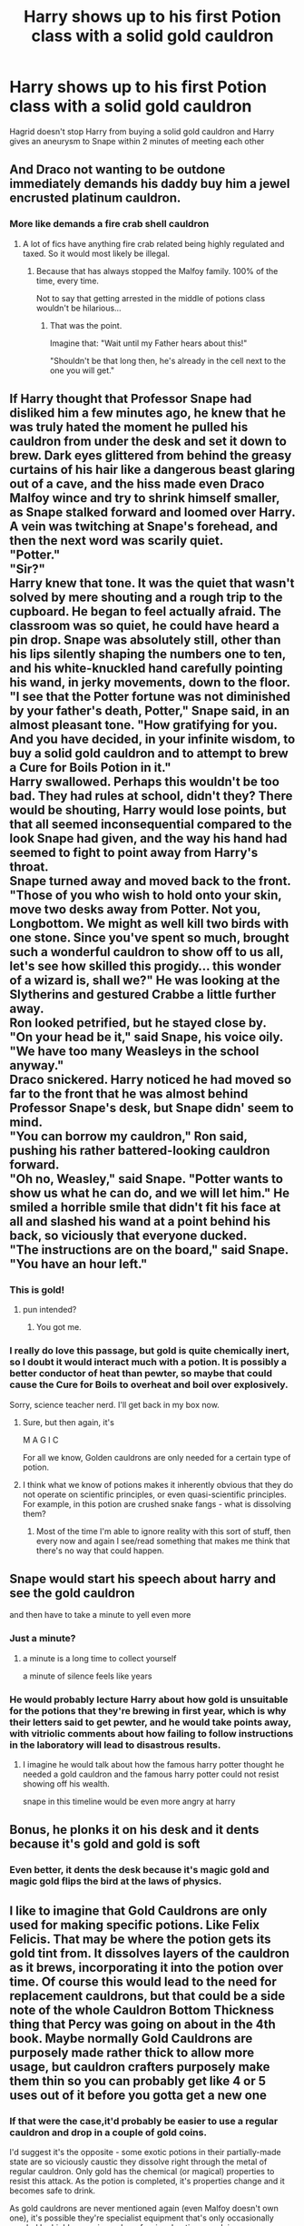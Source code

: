 #+TITLE: Harry shows up to his first Potion class with a solid gold cauldron

* Harry shows up to his first Potion class with a solid gold cauldron
:PROPERTIES:
:Author: psychotriton
:Score: 163
:DateUnix: 1581191159.0
:DateShort: 2020-Feb-08
:FlairText: Request
:END:
Hagrid doesn't stop Harry from buying a solid gold cauldron and Harry gives an aneurysm to Snape within 2 minutes of meeting each other


** And Draco not wanting to be outdone immediately demands his daddy buy him a jewel encrusted platinum cauldron.
:PROPERTIES:
:Author: albeva
:Score: 126
:DateUnix: 1581204870.0
:DateShort: 2020-Feb-09
:END:

*** More like demands a fire crab shell cauldron
:PROPERTIES:
:Author: Electric999999
:Score: 31
:DateUnix: 1581208764.0
:DateShort: 2020-Feb-09
:END:

**** A lot of fics have anything fire crab related being highly regulated and taxed. So it would most likely be illegal.
:PROPERTIES:
:Author: Nyanmaru_San
:Score: 16
:DateUnix: 1581209839.0
:DateShort: 2020-Feb-09
:END:

***** Because that has always stopped the Malfoy family. 100% of the time, every time.

Not to say that getting arrested in the middle of potions class wouldn't be hilarious...
:PROPERTIES:
:Author: Dusk_Star
:Score: 38
:DateUnix: 1581210390.0
:DateShort: 2020-Feb-09
:END:

****** That was the point.

Imagine that: "Wait until my Father hears about this!"

"Shouldn't be that long then, he's already in the cell next to the one you will get."
:PROPERTIES:
:Author: Nyanmaru_San
:Score: 16
:DateUnix: 1581214746.0
:DateShort: 2020-Feb-09
:END:


** If Harry thought that Professor Snape had disliked him a few minutes ago, he knew that he was truly hated the moment he pulled his cauldron from under the desk and set it down to brew. Dark eyes glittered from behind the greasy curtains of his hair like a dangerous beast glaring out of a cave, and the hiss made even Draco Malfoy wince and try to shrink himself smaller, as Snape stalked forward and loomed over Harry. A vein was twitching at Snape's forehead, and then the next word was scarily quiet.\\
"Potter."\\
"Sir?"\\
Harry knew that tone. It was the quiet that wasn't solved by mere shouting and a rough trip to the cupboard. He began to feel actually afraid. The classroom was so quiet, he could have heard a pin drop. Snape was absolutely still, other than his lips silently shaping the numbers one to ten, and his white-knuckled hand carefully pointing his wand, in jerky movements, down to the floor.\\
"I see that the Potter fortune was not diminished by your father's death, Potter," Snape said, in an almost pleasant tone. "How gratifying for you. And you have decided, in your infinite wisdom, to buy a solid gold cauldron and to attempt to brew a Cure for Boils Potion in it."\\
Harry swallowed. Perhaps this wouldn't be too bad. They had rules at school, didn't they? There would be shouting, Harry would lose points, but that all seemed inconsequential compared to the look Snape had given, and the way his hand had seemed to fight to point away from Harry's throat.\\
Snape turned away and moved back to the front. "Those of you who wish to hold onto your skin, move two desks away from Potter. Not you, Longbottom. We might as well kill two birds with one stone. Since you've spent so much, brought such a wonderful cauldron to show off to us all, let's see how skilled this progidy... this wonder of a wizard is, shall we?" He was looking at the Slytherins and gestured Crabbe a little further away.\\
Ron looked petrified, but he stayed close by.\\
"On your head be it," said Snape, his voice oily. "We have too many Weasleys in the school anyway."\\
Draco snickered. Harry noticed he had moved so far to the front that he was almost behind Professor Snape's desk, but Snape didn' seem to mind.\\
"You can borrow my cauldron," Ron said, pushing his rather battered-looking cauldron forward.\\
"Oh no, Weasley," said Snape. "Potter wants to show us what he can do, and we will let him." He smiled a horrible smile that didn't fit his face at all and slashed his wand at a point behind his back, so viciously that everyone ducked.\\
"The instructions are on the board," said Snape. "You have an hour left."
:PROPERTIES:
:Author: SMTRodent
:Score: 58
:DateUnix: 1581209789.0
:DateShort: 2020-Feb-09
:END:

*** This is gold!
:PROPERTIES:
:Author: analon921
:Score: 12
:DateUnix: 1581229205.0
:DateShort: 2020-Feb-09
:END:

**** pun intended?
:PROPERTIES:
:Author: Gates-Of-Babylon
:Score: 4
:DateUnix: 1581257625.0
:DateShort: 2020-Feb-09
:END:

***** You got me.
:PROPERTIES:
:Author: analon921
:Score: 1
:DateUnix: 1581313401.0
:DateShort: 2020-Feb-10
:END:


*** I really do love this passage, but gold is quite chemically inert, so I doubt it would interact much with a potion. It is possibly a better conductor of heat than pewter, so maybe that could cause the Cure for Boils to overheat and boil over explosively.

Sorry, science teacher nerd. I'll get back in my box now.
:PROPERTIES:
:Author: Peanut083
:Score: 10
:DateUnix: 1581276665.0
:DateShort: 2020-Feb-09
:END:

**** Sure, but then again, it's

M A G I C

For all we know, Golden cauldrons are only needed for a certain type of potion.
:PROPERTIES:
:Author: will1707
:Score: 6
:DateUnix: 1581283218.0
:DateShort: 2020-Feb-10
:END:


**** I think what we know of potions makes it inherently obvious that they do not operate on scientific principles, or even quasi-scientific principles. For example, in this potion are crushed snake fangs - what is dissolving them?
:PROPERTIES:
:Author: SMTRodent
:Score: 4
:DateUnix: 1581277461.0
:DateShort: 2020-Feb-09
:END:

***** Most of the time I'm able to ignore reality with this sort of stuff, then every now and again I see/read something that makes me think that there's no way that could happen.
:PROPERTIES:
:Author: Peanut083
:Score: 2
:DateUnix: 1581283240.0
:DateShort: 2020-Feb-10
:END:


** Snape would start his speech about harry and see the gold cauldron

and then have to take a minute to yell even more
:PROPERTIES:
:Author: CommanderL3
:Score: 99
:DateUnix: 1581197523.0
:DateShort: 2020-Feb-09
:END:

*** Just a minute?
:PROPERTIES:
:Author: LiriStorm
:Score: 26
:DateUnix: 1581199158.0
:DateShort: 2020-Feb-09
:END:

**** a minute is a long time to collect yourself

a minute of silence feels like years
:PROPERTIES:
:Author: CommanderL3
:Score: 49
:DateUnix: 1581199239.0
:DateShort: 2020-Feb-09
:END:


*** He would probably lecture Harry about how gold is unsuitable for the potions that they're brewing in first year, which is why their letters said to get pewter, and he would take points away, with vitriolic comments about how failing to follow instructions in the laboratory will lead to disastrous results.
:PROPERTIES:
:Author: thrawnca
:Score: 35
:DateUnix: 1581207797.0
:DateShort: 2020-Feb-09
:END:

**** I imagine he would talk about how the famous harry potter thought he needed a gold cauldron and the famous harry potter could not resist showing off his wealth.

snape in this timeline would be even more angry at harry
:PROPERTIES:
:Author: CommanderL3
:Score: 46
:DateUnix: 1581207901.0
:DateShort: 2020-Feb-09
:END:


** Bonus, he plonks it on his desk and it dents because it's gold and gold is soft
:PROPERTIES:
:Author: Uhhhmaybe2018
:Score: 85
:DateUnix: 1581195843.0
:DateShort: 2020-Feb-09
:END:

*** Even better, it dents the desk because it's magic gold and magic gold flips the bird at the laws of physics.
:PROPERTIES:
:Author: Raesong
:Score: 19
:DateUnix: 1581225560.0
:DateShort: 2020-Feb-09
:END:


** I like to imagine that Gold Cauldrons are only used for making specific potions. Like Felix Felicis. That may be where the potion gets its gold tint from. It dissolves layers of the cauldron as it brews, incorporating it into the potion over time. Of course this would lead to the need for replacement cauldrons, but that could be a side note of the whole Cauldron Bottom Thickness thing that Percy was going on about in the 4th book. Maybe normally Gold Cauldrons are purposely made rather thick to allow more usage, but cauldron crafters purposely make them thin so you can probably get like 4 or 5 uses out of it before you gotta get a new one
:PROPERTIES:
:Author: A_Pringles_Can95
:Score: 51
:DateUnix: 1581203964.0
:DateShort: 2020-Feb-09
:END:

*** If that were the case,it'd probably be easier to use a regular cauldron and drop in a couple of gold coins.

I'd suggest it's the opposite - some exotic potions in their partially-made state are so viciously caustic they dissolve right through the metal of regular cauldron. Only gold has the chemical (or magical) properties to resist this attack. As the potion is completed, it's properties change and it becomes safe to drink.

As gold cauldrons are never mentioned again (even Malfoy doesn't own one), it's possible they're specialist equipment that's only occasionally needed by highly experienced, professional potioneers doing very advanced work.
:PROPERTIES:
:Author: Madeline_Basset
:Score: 44
:DateUnix: 1581205821.0
:DateShort: 2020-Feb-09
:END:

**** Maybe the gold cauldrons are needed because it evenly distributes the gold over time, whereas dropping the coins in would have it settle down at the bottom and probably leave little clumps of gold at the bottom that wouldn't dissolve in time. Or even a single coin would be too much gold for a potion, and it only shaves off enough gold from the cauldron to equal the same amount as half a teaspoon.
:PROPERTIES:
:Author: A_Pringles_Can95
:Score: 34
:DateUnix: 1581205979.0
:DateShort: 2020-Feb-09
:END:

***** I like to imagine Gold cauldrons are made to sucker idiots to overpay for a inferior couldron which is not worth its weight in gold
:PROPERTIES:
:Author: CommanderL3
:Score: 7
:DateUnix: 1581219166.0
:DateShort: 2020-Feb-09
:END:


** “Mr Potter. Our new class.... idiot. Tell me, Mr Potter,” drawled Snape with a flick of his greasy hair, “what would you get if you brewed wormwood and asphodel in a golden cauldron?”

Harry shook his head meekly. “I don't know, sir.”

Snape sneered. "And if you were to mix ash wood and doxy eggs?”

Again, Harry didn't know.

“I think Hermione has the answer, Professor.”

“Well, Mr Potter," said Snape, ignoring Hermione bouncing in her seat with her hand raised, "If you had any sense and did not rely on your wealth and celebrity, you would know that a golden cauldron is used primarily as decoration, for the less cultured wizards who can't cook porridge let alone a potion."

Harry glanced to Malfoy whose smug face dropped slightly, though he sniggered to Pansy Parkinson next to him.

Harry nudged his cauldron away and offered it to Ron who stowed it away in his bag eagerly, as Hermione scolded him under her breath that he hadn't properly read the school requirements list.
:PROPERTIES:
:Score: 12
:DateUnix: 1581218673.0
:DateShort: 2020-Feb-09
:END:


** Saving this thread for later...
:PROPERTIES:
:Author: Tigereey
:Score: 5
:DateUnix: 1581196128.0
:DateShort: 2020-Feb-09
:END:

